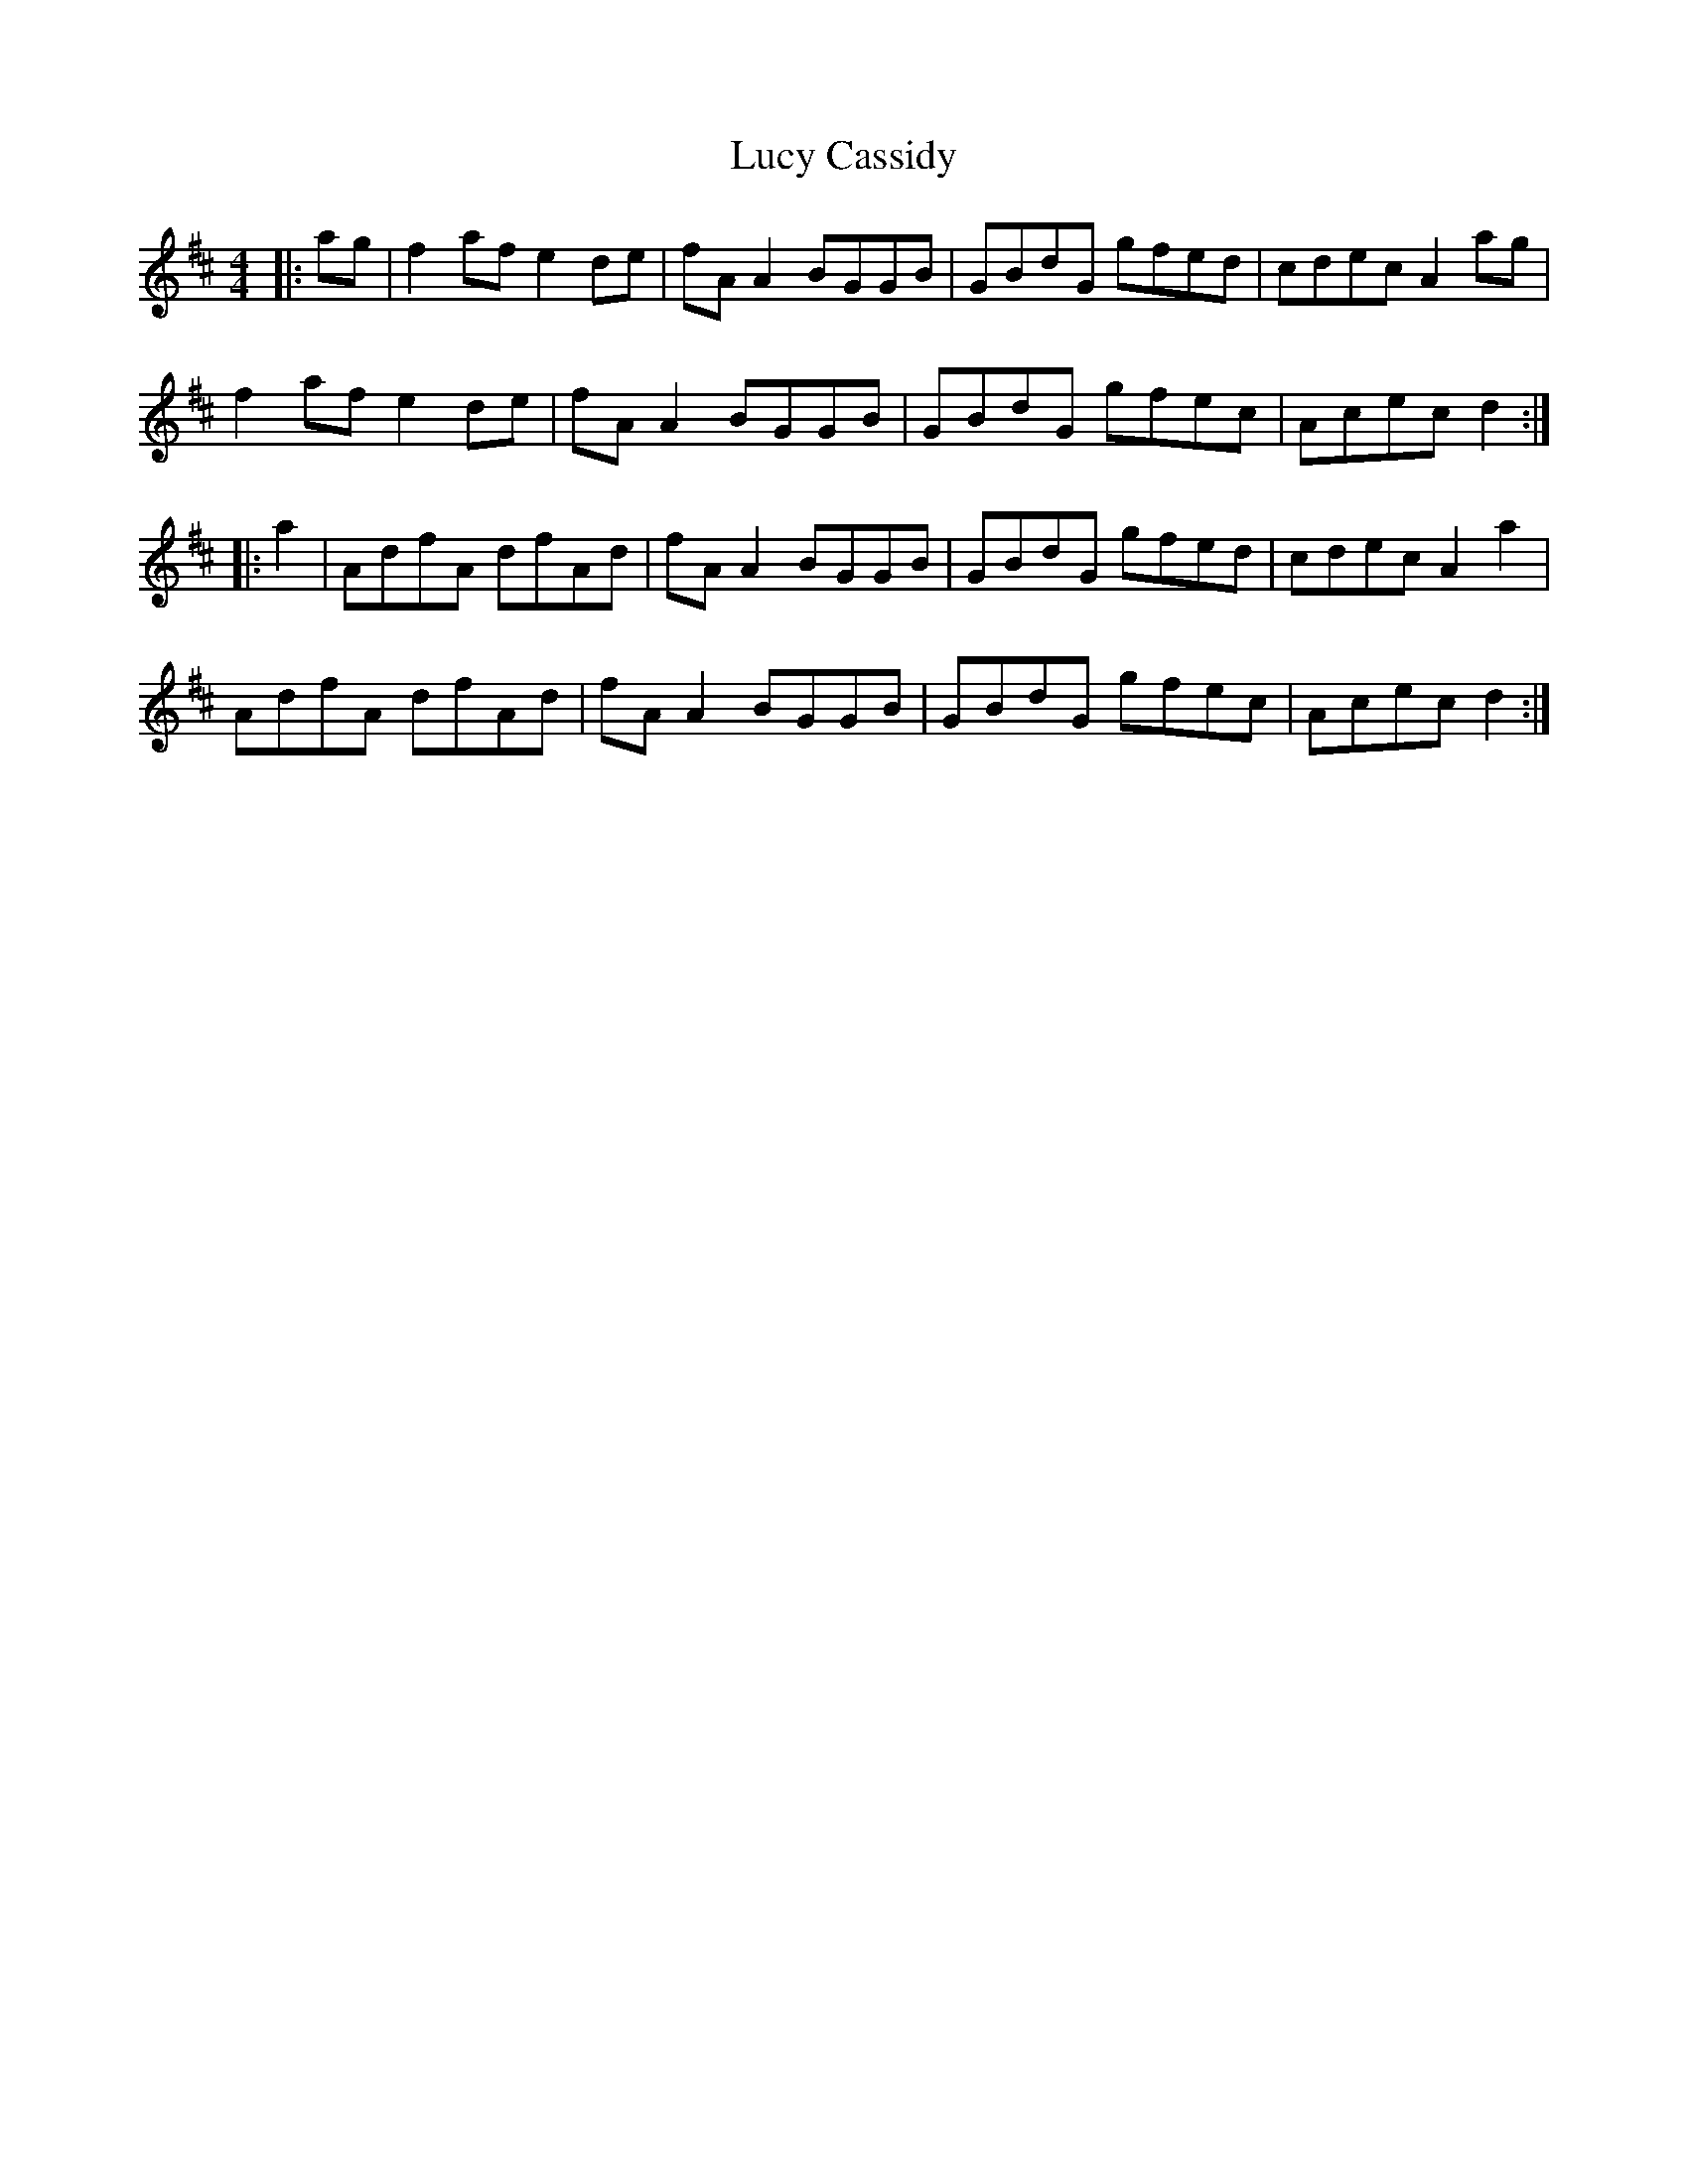 X: 24487
T: Lucy Cassidy
R: reel
M: 4/4
K: Dmajor
|:ag|f2 af e2 de|fA A2 BGGB|GBdG gfed|cdec A2 ag|
f2 af e2 de|fA A2 BGGB|GBdG gfec|Acec d2:|
|:a2|AdfA dfAd|fA A2 BGGB|GBdG gfed|cdec A2 a2|
AdfA dfAd|fA A2 BGGB|GBdG gfec|Acec d2:|

